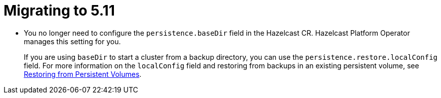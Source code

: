 = Migrating to 5.11

- You no longer need to configure the `persistence.baseDir` field in the Hazelcast CR. Hazelcast Platform Operator manages this setting for you.
+
If you are using `baseDir` to start a cluster from a backup directory, you can use the `persistence.restore.localConfig` field. For more information on the `localConfig` field and restoring from backups in an existing persistent volume, see xref:backup-restore.adoc#restoring-from-persistent-volumes[Restoring from Persistent Volumes].